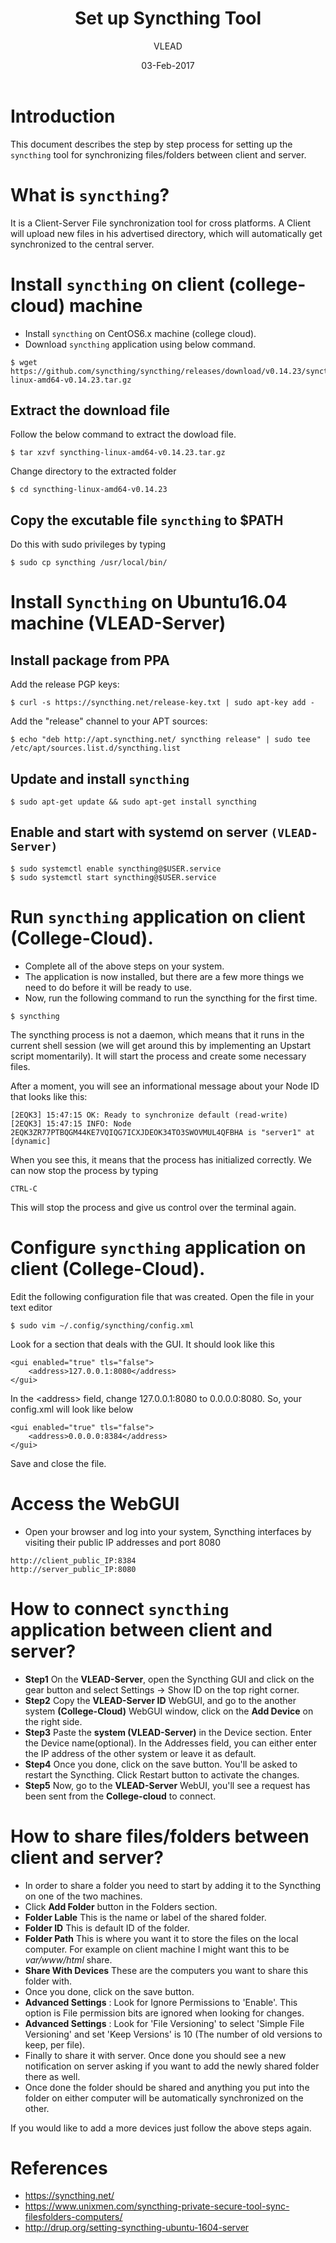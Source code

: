 #+AUTHOR: VLEAD 
#+TITLE: Set up Syncthing Tool
#+DATE: 03-Feb-2017

* Introduction
  This document describes the step by step process for setting up the
  =syncthing= tool for synchronizing files/folders between client and server.
* What is =syncthing=?
It is a Client-Server File synchronization tool for cross platforms. A
Client will upload new files in his advertised directory, which will
automatically get synchronized to the central server.
* Install =syncthing= on client (college-cloud) machine
 * Install =syncthing= on CentOS6.x machine (college cloud).
 * Download =syncthing= application using below command.
#+BEGIN_EXAMPLE
$ wget https://github.com/syncthing/syncthing/releases/download/v0.14.23/syncthing-linux-amd64-v0.14.23.tar.gz
#+END_EXAMPLE
** Extract the download file
    Follow the below command to extract the dowload file.
#+BEGIN_EXAMPLE
$ tar xzvf syncthing-linux-amd64-v0.14.23.tar.gz
#+END_EXAMPLE
   Change directory to the extracted folder
#+BEGIN_EXAMPLE
$ cd syncthing-linux-amd64-v0.14.23
#+END_EXAMPLE
** Copy the excutable file =syncthing= to *$PATH*
  Do this with sudo privileges by typing
 #+BEGIN_EXAMPLE
 $ sudo cp syncthing /usr/local/bin/
 #+END_EXAMPLE
* Install =Syncthing= on Ubuntu16.04 machine (VLEAD-Server)
** Install package from PPA
  Add the release PGP keys:
#+BEGIN_EXAMPLE
$ curl -s https://syncthing.net/release-key.txt | sudo apt-key add -
#+END_EXAMPLE
  Add the "release" channel to your APT sources:
#+BEGIN_EXAMPLE
$ echo "deb http://apt.syncthing.net/ syncthing release" | sudo tee /etc/apt/sources.list.d/syncthing.list
#+END_EXAMPLE
** Update and install =syncthing=
#+BEGIN_EXAMPLE
$ sudo apt-get update && sudo apt-get install syncthing
#+END_EXAMPLE
** Enable and start with systemd on server =(VLEAD-Server)=
#+BEGIN_EXAMPLE
$ sudo systemctl enable syncthing@$USER.service
$ sudo systemctl start syncthing@$USER.service
#+END_EXAMPLE
* Run =syncthing= application on client (College-Cloud).
 - Complete all of the above steps on your system.
 - The application is now installed, but there are a few more things we need to do before it will be ready to use.
 - Now, run the following command to run the syncthing for the first time.
#+BEGIN_EXAMPLE
$ syncthing
#+END_EXAMPLE
The syncthing process is not a daemon, which means that it runs in the
current shell session (we will get around this by implementing an
Upstart script momentarily). It will start the process and create some
necessary files.

After a moment, you will see an informational message about your Node
ID that looks like this:
#+BEGIN_EXAMPLE
[2EQK3] 15:47:15 OK: Ready to synchronize default (read-write)
[2EQK3] 15:47:15 INFO: Node 2EQK3ZR77PTBQGM44KE7VQIQG7ICXJDEOK34TO3SWOVMUL4QFBHA is "server1" at [dynamic]
#+END_EXAMPLE
When you see this, it means that the process has initialized correctly. We can now stop the process by typing
#+BEGIN_EXAMPLE
CTRL-C
#+END_EXAMPLE
This will stop the process and give us control over the terminal again.
* Configure =syncthing= application on client (College-Cloud).
  Edit the following configuration file that was created. Open the file in your text editor
#+BEGIN_EXAMPLE
$ sudo vim ~/.config/syncthing/config.xml
#+END_EXAMPLE
Look for a section that deals with the GUI. It should look like this
#+BEGIN_EXAMPLE
<gui enabled="true" tls="false">
    <address>127.0.0.1:8080</address>
</gui>
#+END_EXAMPLE
In the <address> field, change 127.0.0.1:8080 to 0.0.0.0:8080. So, your config.xml will look like below
#+BEGIN_EXAMPLE
<gui enabled="true" tls="false">
    <address>0.0.0.0:8384</address>
</gui>
#+END_EXAMPLE
Save and close the file.
* Access the WebGUI 
 - Open your browser and log into your system, Syncthing interfaces by visiting their public IP addresses and port 8080
#+BEGIN_EXAMPLE
http://client_public_IP:8384
http://server_public_IP:8080
#+END_EXAMPLE
* How to connect =syncthing= application between client and server?
 -  *Step1* On the *VLEAD-Server*, open the Syncthing GUI and click on the gear button and select Settings -> Show ID on the top right corner.
 -  *Step2* Copy the *VLEAD-Server ID* WebGUI, and go to the another system *(College-Cloud)* WebGUI window, click on the *Add Device* on the right side.
 -  *Step3* Paste the *system (VLEAD-Server)* in the Device section. Enter the Device name(optional). In the Addresses field, you can either enter the IP address of the other system or leave it as default.
 -  *Step4* Once you done, click on the save button. You'll be asked to restart the Syncthing. Click Restart button to activate the changes.
 -  *Step5* Now, go to the *VLEAD-Server* WebUI, you'll see a request has been sent from the *College-cloud* to connect.
* How to share files/folders between client and server?
 - In order to share a folder you need to start by adding it to the Syncthing on one of the two machines. 
 - Click *Add Folder* button in the Folders section.
 - *Folder Lable* This is the name or label of the shared folder. 
 - *Folder ID* This is default ID of the folder.
 - *Folder Path* This is where you want it to store the files on the local computer. For example on client machine I might want this to be /var/www/html/ share.
 - *Share With Devices* These are the computers you want to share this folder with.
 - Once you done, click on the save button. 
 - *Advanced Settings* : Look for Ignore Permissions to 'Enable'. This option is File permission bits are ignored when looking for changes. 
 - *Advanced Settings* : Look for 'File Versioning' to select 'Simple File Versioning' and set 'Keep Versions' is 10 (The number of old versions to keep, per file).
 - Finally to share it with server. Once done you should see a new notification on server asking if you want to add the newly shared folder there as well.
 - Once done the folder should be shared and anything you put into the folder on either computer will be automatically synchronized on the other.
 
If you would like to add a more devices just follow the above steps again. 

* References
 - [[https://syncthing.net/]]
 - [[https://www.unixmen.com/syncthing-private-secure-tool-sync-filesfolders-computers/]]
 - [[http://drup.org/setting-syncthing-ubuntu-1604-server]]




